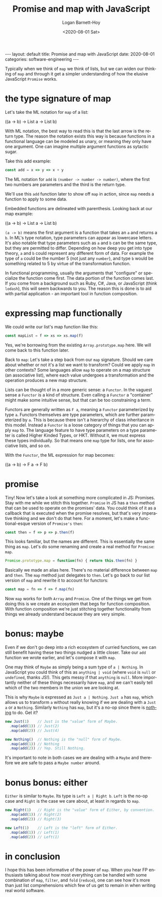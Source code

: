 #+BEGIN_EXPORT html
---
layout: default
title: Promise and map with JavaScript
date: 2020-08-01
categories: software-engineering
---
#+END_EXPORT

#+title:     Promise and map with JavaScript
#+author:    Logan Barnett-Hoy
#+email:     logustus@gmail.com
#+date:      <2020-08-01 Sat>
#+language:  en
#+file_tags: 
#+tags:      software functional-programming
#+auto_id:   t

Typically when we think of =map= we think of lists, but we can widen our
thinking of =map= and through it get a simpler understanding of how the elusive
JavaScript =Promise= works.

* the type signature of map
:PROPERTIES:
:CUSTOM_ID: the-type-signature-of-map
:END:
Let's take the ML notation for =map= of a list:

#+begin_example elm
((a -> b) -> List a -> List b)
#+end_example

With ML notation, the best way to read this is that the last arrow is the return
type. The reason the notation exists this way is because functions in a
functional language can be modeled as unary, or meaning they only have one
argument. One can imagine multiple argument functions as sytactic sugar.

Take this add example:

#+name: add
#+begin_src js :results none
const add = x => y => x + y
#+end_src

The ML notation for =add= is =(number -> number -> number)=, where the first two
numbers are parameters and the third is the return type.

We'll use this =add= function later to show off =map= in action, since =map=
needs a function to apply to some data.

Embedded functions are delineated with parenthesis. Looking back at our map
example:

#+begin_example elm
((a -> b) -> List a -> List b)
#+end_example

=(a -> b)= means the first argument is a function that takes an =a= and returns
a =b=. In ML's type notation, type parameters can appear as lowercase letters.
It's also notable that type parameters such as =a= and =b= can be the same type,
but they are permitted to differ. Depending on how deep you get into type
theory, =a= and =b= could represent any different form of data. For example the
type of =a= could be the number 5 (not just any =number=), and type =b= would be
something related to 5 by virtue of the transformation function.

In functional programming, usually the arguments that "configure" or specialize
the function come first. The data portion of the function comes last. If you
come from a background such as Ruby, C#, Java, or JavaScript (think =lodash=),
this will seem backwards to you. The reason this is done is to aid with partial
application - an important tool in function composition.

* expressing map functionally
:PROPERTIES:
:CUSTOM_ID: expressing-map-functionally
:END:
We could write our list's map function like this:

#+name: map-list
#+begin_src js :results none :tangle yes
const mapList = f => xs => xs.map(f)
#+end_src

Yes, we're borrowing from the existing =Array.prototype.map= here. We will come
back to this function later.

Back to =map=: Let's take a step back from our =map= signature. Should we care
about whether or not it's a list we want to transform? Could we apply =map= in
other contexts? Some languages allow =map= to operate on a map structure (an
associative list), where each value undergoes a transformation and the operation
produces a new map structure.

Lists can be thought of in a more generic sense: a =Functor=. In the vaguest
sense a =Functor= is a kind of structure. Even calling a =Functor= a "container"
might make some intuitive sense, but that can be too constraining a term.

Functors are generally written as =F a=, meaning a =Functor= parameterized by
type =a=. Functors themselves are type parameters, which are further
parameterized by =a=. This is because there isn't a hierarchy of class
inheritance in this model. Instead a =Functor= is a loose category of things
that you can apply =map= to. The language feature to have type parameters on a
type parameter is called Higher Kinded Types, or HKT. Without it, we must
express these types individually. So that means one =map= type for lists, one
for associative lists, and so on.

With the =Functor=, the ML expression for map becomes:

#+begin_example elm
((a -> b) -> F a -> F b)
#+end_example

* promise
:PROPERTIES:
:CUSTOM_ID: promise
:END:

Tiny! Now let's take a look at something more complicated in JS: Promises. Stay
with me while we stitch this together. =Promise= in JS has a =then= method that
can be used to operate on the promises' data. You could think of it as a
callback that is executed when the promise resolves, but that's very imperative
thinking and we don't do that here. For a moment, let's make a functional-esque
version of =Promise's= =then=:

#+begin_src js :results none
const then = f => p => p.then(f)
#+end_src

This looks familiar, but the names are different. This is essentially the same
thing as =map=. Let's do some renaming and create a real method for =Promise=:
=map=.

#+begin_src js :results none
Promise.prototype.map = function(fn) { return this.then(fn) }
#+end_src

Basically we made an alias here. There's no material difference between =map=
and =then=. The =map= method just delegates to =then=. Let's go back to our list
version of =map= and rewrite it to account for functors:

#+begin_src js :results none
const map = fn => f => f.map(fn)
#+end_src

Now =map= works for both =Array= and =Promise=. One of the things we get from
doing this is we create an ecosystem that begs for function composition. With
function composition we're just stitching together functionality from things we
already understand because they are very simple.

* bonus: maybe
Even if we don't go deep into a rich ecosystem of curried functions, we can
still benefit having these two things nudged a little closer. Take our =add=
function we wrote earlier, and let's compose it with =map=.

One may think of =Maybe= as simply being a sum type of =a | Nothing=. In
JavaScript you could think of this as =anything | void= (where =void= is =null=
or =undefined=, thanks JS!). This gets messy if that =anything= is =null=. More
importantly neither of these things necessarily have =map=, and we can't easily
tell which of the two members in the union we are looking at.

This is why =Maybe= is expressed as =Just a | Nothing=. =Just a= has =map=,
which allows us to transform =a= without really knowing if we are dealing with a
=Just a= or a =Nothing=. Similarly =Nothing= has =map=, but it's a no-op since
there is _nothing_ to do. Get it?

#+begin_src js :results none
new Just(1)    // Just is the "value" form of Maybe.
  .map(add(1)) // Just(2)
  .map(add(2)) // Just(4)

new Nothing()  // Nothing is the "null" form of Maybe.
  .map(add(1)) // Nothing
  .map(add(2)) // Yep. Still Nothing.
#+end_src

It's important to note in both cases we are dealing with a =Maybe= and therefore
we are safe to pass a =Maybe number= around.

* bonus bonus: either
=Either= is similar to =Maybe=. Its type is =Left a | Right b=. =Left= is the
no-op case and =Right= is the case we care about, at least in regards to =map=.

#+begin_src js :results none
new Right(1)   // Right is the "value" form of Either, by convention.
  .map(add(1)) // Right(2)
  .map(add(2)) // Right(3)

new Left(1)    // Left is the "left" form of Either.
  .map(add(1)) // Left(1)
  .map(add(2)) // Left(1)
#+end_src

* in conclusion
:PROPERTIES:
:CUSTOM_ID: in-conclusion
:END:
I hope this has been informative of the power of =map=. When you hear FP
enthusiasts talking about how most everything can be handled with some
combination of =map=, =filter=, and =fold= (=reduce=), one can see how it's more
than just list comprehensions which few of us get to remain in when writing real
world software.
